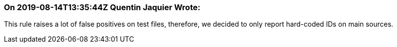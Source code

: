 === On 2019-08-14T13:35:44Z Quentin Jaquier Wrote:
This rule raises a lot of false positives on test files, therefore, we decided to only report hard-coded IDs on main sources.

